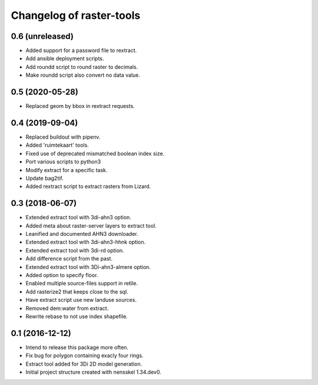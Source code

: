 Changelog of raster-tools
===================================================


0.6 (unreleased)
----------------

- Added support for a password file to rextract.

- Add ansible deployment scripts.

- Add roundd script to round raster to decimals.

- Make roundd script also convert no data value.


0.5 (2020-05-28)
----------------

- Replaced geom by bbox in rextract requests.


0.4 (2019-09-04)
----------------

- Replaced buildout with pipenv.

- Added 'ruimtekaart' tools.

- Fixed use of deprecated mismatched boolean index size.

- Port various scripts to python3

- Modify extract for a specific task.

- Update bag2tif.

- Added rextract script to extract rasters from Lizard.


0.3 (2018-06-07)
----------------

- Extended extract tool with 3di-ahn3 option.

- Added meta about raster-server layers to extract tool.

- Leanified and documented AHN3 downloader.

- Extended extract tool with 3di-ahn3-hhnk option.

- Extended extract tool with 3di-rd option.

- Add difference script from the past.

- Extended extract tool with 3Di-ahn3-almere option.

- Added option to specify floor.

- Enabled multiple source-files support in retile.

- Add rasterize2 that keeps close to the sql.

- Have extract script use new landuse sources.

- Removed dem:water from extract.

- Rewrite rebase to not use index shapefile.


0.1 (2016-12-12)
----------------

- Intend to release this package more often.

- Fix bug for polygon containing exacly four rings.

- Extract tool added for 3Di 2D model generation.

- Initial project structure created with nensskel 1.34.dev0.
